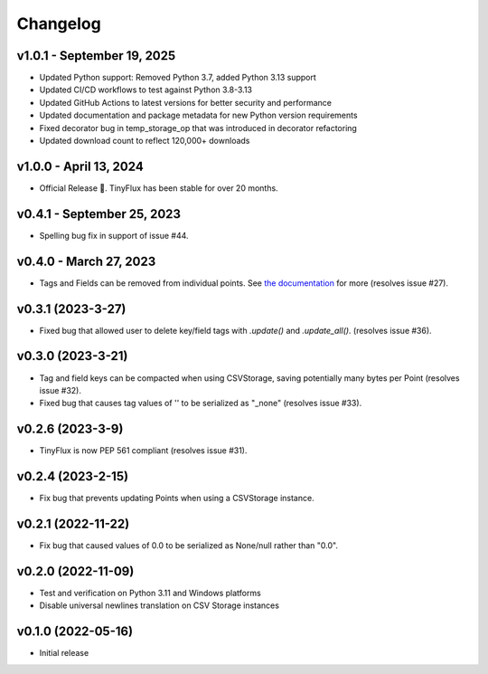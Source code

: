 Changelog
=========

v1.0.1 - September 19, 2025
^^^^^^^^^^^^^^^^^^^^^^^^^^^^

* Updated Python support: Removed Python 3.7, added Python 3.13 support
* Updated CI/CD workflows to test against Python 3.8-3.13
* Updated GitHub Actions to latest versions for better security and performance
* Updated documentation and package metadata for new Python version requirements
* Fixed decorator bug in temp_storage_op that was introduced in decorator refactoring
* Updated download count to reflect 120,000+ downloads

v1.0.0 - April 13, 2024
^^^^^^^^^^^^^^^^^^^^^^^

* Official Release 🎉. TinyFlux has been stable for over 20 months.


v0.4.1 - September 25, 2023
^^^^^^^^^^^^^^^^^^^^^^^^^^^

* Spelling bug fix in support of issue #44.


v0.4.0 - March 27, 2023
^^^^^^^^^^^^^^^^^^^^^^^

* Tags and Fields can be removed from individual points. See `the documentation <https://tinyflux.readthedocs.io/en/latest/updating-data.html#removing-tags-and-fields-with-update>`__ for more (resolves issue #27).


v0.3.1 (2023-3-27)
^^^^^^^^^^^^^^^^^^

* Fixed bug that allowed user to delete key/field tags with `.update()` and `.update_all()`. (resolves issue #36).


v0.3.0 (2023-3-21)
^^^^^^^^^^^^^^^^^^

* Tag and field keys can be compacted when using CSVStorage, saving potentially many bytes per Point (resolves issue #32).
* Fixed bug that causes tag values of '' to be serialized as "_none" (resolves issue #33).


v0.2.6 (2023-3-9)
^^^^^^^^^^^^^^^^^

* TinyFlux is now PEP 561 compliant (resolves issue #31).

v0.2.4 (2023-2-15)
^^^^^^^^^^^^^^^^^^

* Fix bug that prevents updating Points when using a CSVStorage instance.


v0.2.1 (2022-11-22)
^^^^^^^^^^^^^^^^^^^

* Fix bug that caused values of 0.0 to be serialized as None/null rather than "0.0".


v0.2.0 (2022-11-09)
^^^^^^^^^^^^^^^^^^^

* Test and verification on Python 3.11 and Windows platforms
* Disable universal newlines translation on CSV Storage instances


v0.1.0 (2022-05-16)
^^^^^^^^^^^^^^^^^^^

* Initial release
